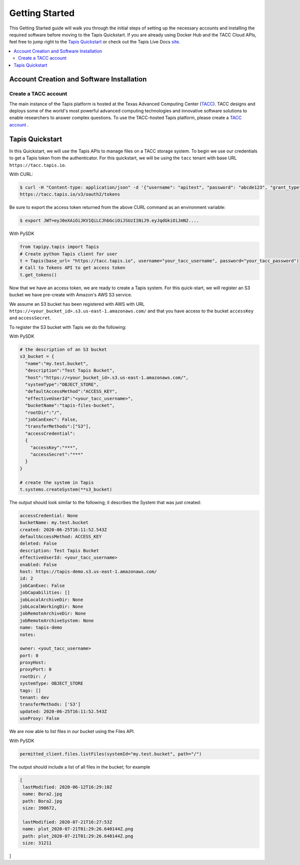 .. _getting-started:

===============
Getting Started
===============

This Getting Started guide will walk you through the initial steps of setting up the necessary accounts and installing
the required software before moving to the Tapis Quickstart. If
you are already using Docker Hub and the TACC Cloud APIs, feel free to jump right to the `Tapis Quickstart`_ or check
out the Tapis Live Docs `site <https://tapis-project.github.io/live-docs/>`_.

.. contents:: :local:

------------------------------------------
Account Creation and Software Installation
------------------------------------------

Create a TACC account
^^^^^^^^^^^^^^^^^^^^^

The main instance of the Tapis platform is hosted at the Texas Advanced Computing Center (`TACC <https://tacc.utexas.edu>`_).
TACC designs and deploys some of the world's most powerful advanced computing technologies and innovative software
solutions to enable researchers to answer complex questions. To use the TACC-hosted Tapis platform, please
create a `TACC account <https://portal.tacc.utexas.edu/account-request>`__ .


----------------
Tapis Quickstart
----------------

In this Quickstart, we will use the Tapis APIs to manage files on a TACC storage system. To begin we use our credentials
to get a Tapis token from the authenticator. For this quickstart, we will be using the ``tacc`` tenant with base URL
``https://tacc.tapis.io``.

With CURL:

.. code-block:: plain-text

 $ curl -H "Content-type: application/json" -d '{"username": "apitest", "password": "abcde123", "grant_type": "password" }' \
 https://tacc.tapis.io/v3/oauth2/tokens

Be sure to export the access token returned from the above CURL command as an environment variable:

.. code-block:: plaintext

 $ export JWT=eyJ0eXAiOiJKV1QiLCJhbGciOiJSUzI1NiJ9.eyJqdGkiOiJmN2....


With PySDK

.. code-block:: plain-text

    from tapipy.tapis import Tapis
    # Create python Tapis client for user
    t = Tapis(base_url= "https://tacc.tapis.io", username="your_tacc_username", password="your_tacc_password")
    # Call to Tokens API to get access token
    t.get_tokens()


Now that we have an access token, we are ready to create a Tapis system. For this quick-start, we will register an S3 bucket
we have pre-create with Amazon's AWS S3 service.

We assume an S3 bucket has been registered with AWS with URL ``https://<your_bucket_id>.s3.us-east-1.amazonaws.com/``
and that you have access to the bucket ``accessKey`` and ``accessSecret``.

To register the S3 bucket with Tapis we do the following:

With PySDK

.. code-block:: plain-text

    # the description of an S3 bucket
    s3_bucket = {
      "name":"my.test.bucket",
      "description":"Test Tapis Bucket",
      "host":"https://<your_bucket_id>.s3.us-east-1.amazonaws.com/",
      "systemType":"OBJECT_STORE",
      "defaultAccessMethod":"ACCESS_KEY",
      "effectiveUserId":"<your_tacc_username>",
      "bucketName":"tapis-files-bucket",
      "rootDir":"/",
      "jobCanExec": False,
      "transferMethods":["S3"],
      "accessCredential":
      {
        "accessKey":"***",
        "accessSecret":"***"
      }
    }

    # create the system in Tapis
    t.systems.createSystem(**s3_bucket)

The output should look similar to the following; it describes the System that was just created:

.. code-block:: plain-text

    accessCredential: None
    bucketName: my.test.bucket
    created: 2020-06-25T16:11:52.543Z
    defaultAccessMethod: ACCESS_KEY
    deleted: False
    description: Test Tapis Bucket
    effectiveUserId: <your_tacc_username>
    enabled: False
    host: https://tapis-demo.s3.us-east-1.amazonaws.com/
    id: 2
    jobCanExec: False
    jobCapabilities: []
    jobLocalArchiveDir: None
    jobLocalWorkingDir: None
    jobRemoteArchiveDir: None
    jobRemoteArchiveSystem: None
    name: tapis-demo
    notes:

    owner: <yout_tacc_username>
    port: 0
    proxyHost:
    proxyPort: 0
    rootDir: /
    systemType: OBJECT_STORE
    tags: []
    tenant: dev
    transferMethods: ['S3']
    updated: 2020-06-25T16:11:52.543Z
    useProxy: False

We are now able to list files in our bucket using the Files API.

With PySDK

.. code-block:: plain-text

  permitted_client.files.listFiles(systemId="my.test.bucket", path="/")

The output should include a list of all files in the bucket; for example

.. code-block:: plain-text

    [
     lastModified: 2020-06-12T16:29:10Z
     name: Bora2.jpg
     path: Bora2.jpg
     size: 390672,

     lastModified: 2020-07-21T16:27:53Z
     name: plot_2020-07-21T01:29:26.640144Z.png
     path: plot_2020-07-21T01:29:26.640144Z.png
     size: 31211
]

